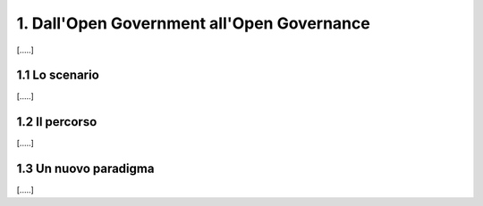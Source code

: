 
.. _h67608311e2b2745df151f1e475623:

1.   Dall'Open Government all'Open Governance 
##############################################

[.....]

.. _h126c6c63196755297197f7206f171:

1.1 Lo scenario
***************

[.....]

.. _h4970806c254546f4f15262c5f2a35:

1.2 Il percorso
***************

[.....]

.. _h12441a78376233c4a5216245c246073:

1.3 Un nuovo paradigma
**********************

[.....]


.. bottom of content
